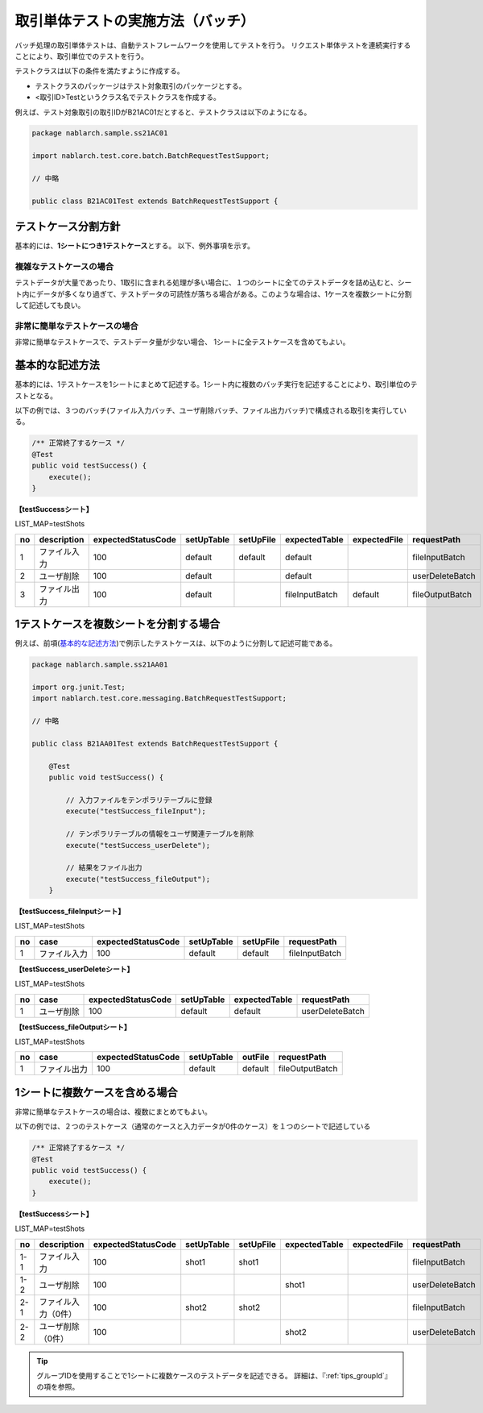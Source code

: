 ==================================
取引単体テストの実施方法（バッチ）
==================================

バッチ処理の取引単体テストは、自動テストフレームワークを使用してテストを行う。
リクエスト単体テストを連続実行することにより、取引単位でのテストを行う。

テストクラスは以下の条件を満たすように作成する。

* テストクラスのパッケージはテスト対象取引のパッケージとする。
* <取引ID>Testというクラス名でテストクラスを作成する。

例えば、テスト対象取引の取引IDがB21AC01だとすると、テストクラスは以下のようになる。

.. code-block:: java

 package nablarch.sample.ss21AC01

 import nablarch.test.core.batch.BatchRequestTestSupport;

 // 中略
 
 public class B21AC01Test extends BatchRequestTestSupport {
 

テストケース分割方針
====================

基本的には、\ **1シートにつき1テストケース**\ とする。
以下、例外事項を示す。


複雑なテストケースの場合
------------------------

テストデータが大量であったり、1取引に含まれる処理が多い場合に、\
１つのシートに全てのテストデータを詰め込むと、シート内にデータが多くなり過ぎて、\
テストデータの可読性が落ちる場合がある。\
このような場合は、1ケースを複数シートに分割して記述しても良い。


非常に簡単なテストケースの場合
------------------------------

非常に簡単なテストケースで、テストデータ量が少ない場合、
1シートに全テストケースを含めてもよい。


基本的な記述方法
================

基本的には、1テストケースを1シートにまとめて記述する。\
1シート内に複数のバッチ実行を記述することにより、取引単位のテストとなる。

以下の例では、３つのバッチ(ファイル入力バッチ、ユーザ削除バッチ、ファイル出力バッチ)\
で構成される取引を実行している。

.. code-block:: java

 /** 正常終了するケース */
 @Test
 public void testSuccess() {
     execute();
 }


**【testSuccessシート】**

LIST_MAP=testShots

=== ============= ==================  ========== ========= ============== ============ ===============
no  description   expectedStatusCode  setUpTable setUpFile expectedTable  expectedFile   requestPath    
=== ============= ==================  ========== ========= ============== ============ ===============
 1  ファイル入力                 100  default    default   default                     fileInputBatch 
 2  ユーザ削除                   100  default              default                     userDeleteBatch
 3  ファイル出力                 100  default              fileInputBatch default      fileOutputBatch          
=== ============= ==================  ========== ========= ============== ============ ===============


1テストケースを複数シートを分割する場合
=======================================

                                           
例えば、前項(\ `基本的な記述方法`_\ )で例示したテストケースは、以下のように分割して記述可能である。


.. code-block:: java

 package nablarch.sample.ss21AA01

 import org.junit.Test;
 import nablarch.test.core.messaging.BatchRequestTestSupport;

 // 中略

 public class B21AA01Test extends BatchRequestTestSupport {

     @Test
     public void testSuccess() {
      
         // 入力ファイルをテンポラリテーブルに登録
         execute("testSuccess_fileInput");
      
         // テンポラリテーブルの情報をユーザ関連テーブルを削除
         execute("testSuccess_userDelete");
      
         // 結果をファイル出力
         execute("testSuccess_fileOutput");
     }

\

**【testSuccess_fileInputシート】**

LIST_MAP=testShots

==== ============= ==================  ========== ========= ===============
 no  case          expectedStatusCode  setUpTable setUpFile    requestPath    
==== ============= ==================  ========== ========= ===============
  1  ファイル入力                 100  default    default   fileInputBatch 
==== ============= ==================  ========== ========= ===============

\

**【testSuccess_userDeleteシート】**

LIST_MAP=testShots

==== ============= ==================  ========== ============= ===============
 no  case          expectedStatusCode  setUpTable expectedTable requestPath    
==== ============= ==================  ========== ============= ===============
  1  ユーザ削除                   100  default    default       userDeleteBatch
==== ============= ==================  ========== ============= ===============


**【testSuccess_fileOutputシート】**

LIST_MAP=testShots

==== ============= ==================  ========== ========= ===============
 no  case          expectedStatusCode  setUpTable outFile    requestPath    
==== ============= ==================  ========== ========= ===============
  1  ファイル出力                 100  default    default   fileOutputBatch 
==== ============= ==================  ========== ========= ===============


1シートに複数ケースを含める場合
===============================

非常に簡単なテストケースの場合は、複数にまとめてもよい。

以下の例では、２つのテストケース（通常のケースと入力データが0件のケース）を\
１つのシートで記述している

.. code-block:: java

 /** 正常終了するケース */
 @Test
 public void testSuccess() {
     execute();
 }


**【testSuccessシート】**

LIST_MAP=testShots

=== ==================== ==================  ========== ========= ============== ============ ===============
 no  description         expectedStatusCode  setUpTable setUpFile expectedTable  expectedFile   requestPath    
=== ==================== ==================  ========== ========= ============== ============ ===============
1-1  ファイル入力                    100      shot1      shot1                                fileInputBatch 
1-2  ユーザ削除                      100                           shot1                      userDeleteBatch
2-1  ファイル入力（0件）             100      shot2      shot2                                fileInputBatch 
2-2  ユーザ削除（0件）               100                           shot2                      userDeleteBatch
=== ==================== ==================  ========== ========= ============== ============ ===============

\

.. tip::
 グループIDを使用することで1シートに複数ケースのテストデータを記述できる。
 詳細は、『\ :ref:`tips_groupId`\ 』の項を参照。


